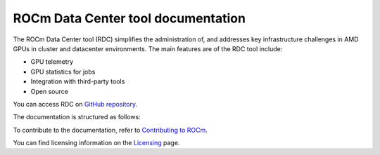 .. meta::
  :description: documentation of the installation, configuration, and use of the ROCm Data Center tool 
  :keywords: ROCm Data Center tool, RDC, ROCm, API, reference, data type, support

.. _index:

******************************************
ROCm Data Center tool documentation
******************************************

The ROCm Data Center tool (RDC) simplifies the administration of, and addresses key infrastructure challenges in AMD GPUs in cluster and datacenter environments. The main features are of the RDC tool include:

* GPU telemetry
* GPU statistics for jobs
* Integration with third-party tools
* Open source

You can access RDC on `GitHub repository <https://github.com/ROCm/rdc>`_.

The documentation is structured as follows:

.. grid:: 2
  :gutter: 3

  .. grid-item-card:: Install

    * :ref:`rdc-install`
    * :ref:`rdc-handbook`

  .. grid-item-card:: How to

    * :ref:`rdc-use`
    * :ref:`rdc-features`
    * :ref:`rdc-3rd-party`

  .. grid-item-card:: API reference

    * :ref:`api-intro`
    * :ref:`rdc-ref`

 
To contribute to the documentation, refer to
`Contributing to ROCm <https://rocm.docs.amd.com/en/latest/contribute/contributing.html>`_.

You can find licensing information on the
`Licensing <https://rocm.docs.amd.com/en/latest/about/license.html>`_ page.
